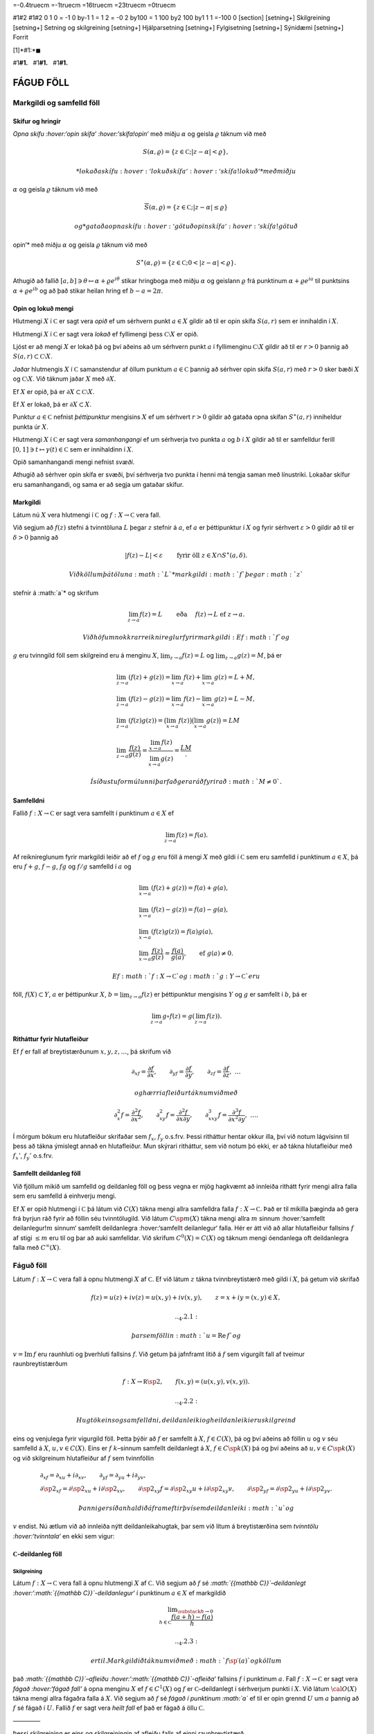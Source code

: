=-0.4truecm =-1truecm =16truecm =23truecm =0truecm

#1#2 #1#2 0 1 0 = -1 0 by-1 1 = 1 2 = -0 2 by100 = 1 100 by2 100 by1 1 1
=-100 0 [section] [setning+] Skilgreining [setning+] Setning og
skilgreining [setning+] Hjálparsetning [setning+] Fylgisetning
[setning+] Sýnidæmi [setning+] Forrit

[1]*#1:*\ :math:`\blacksquare`

#1\ **#1.**   #1\ **#1.**   #1\ **#1.**

FÁGUÐ FÖLL
==========

Markgildi og samfelld föll
--------------------------

Skífur og hringir
~~~~~~~~~~~~~~~~~

*Opna skífu :hover:‘opin skífa‘ :hover:‘skífa!opin‘* með miðju
:math:`\alpha` og geisla :math:`\varrho` táknum við með

.. math:: S(\alpha,\varrho)=\{z\in {{\mathbb  C}}; |z-\alpha|<\varrho\},

 *lokaða skífu :hover:‘lokuð skífa‘ :hover:‘skífa!lokuð‘* með miðju
:math:`\alpha` og geisla :math:`\varrho` táknum við með

.. math:: \overline S(\alpha,\varrho)=\{z\in {{\mathbb  C}}; |z-\alpha|\leq\varrho\}

 og *gataða opna skífu :hover:‘götuð opin skífa‘ :hover:‘skífa!götuð
opin‘* með miðju :math:`\alpha` og geisla :math:`\varrho` táknum við með

.. math:: S^\ast(\alpha,\varrho)=\{z\in {{\mathbb  C}}; 0<|z-\alpha|<\varrho\}.

Athugið að fallið
:math:`[a,b]\ni \theta\mapsto \alpha+\varrho e^{i\theta}` stikar
hringboga með miðju :math:`\alpha` og geislann :math:`\varrho` frá
punktinum :math:`\alpha+\varrho e^{ia}` til punktsins
:math:`\alpha+\varrho e^{ib}` og að það stikar heilan hring ef
:math:`b-a=2\pi`.

Opin og lokuð mengi
~~~~~~~~~~~~~~~~~~~

Hlutmengi :math:`X` í :math:`{{\mathbb  C}}` er sagt vera *opið* ef um
sérhvern punkt :math:`a\in X` gildir að til er opin skífa :math:`S(a,r)`
sem er innihaldin í :math:`X`.

Hlutmengi :math:`X` í :math:`{{\mathbb  C}}` er sagt vera *lokað* ef
fyllimengi þess :math:`{{\mathbb  C}}\setminus X` er opið.

Ljóst er að mengi :math:`X` er lokað þá og því aðeins að um sérhvern
punkt :math:`a` í fyllimenginu :math:`{{\mathbb  C}}\setminus X` gildir
að til er :math:`r>0` þannig að
:math:`S(a,r)\subset {{\mathbb  C}}\setminus X`.

*Jaðar* hlutmengis :math:`X` í :math:`{{\mathbb  C}}` samanstendur af
öllum punktum :math:`a\in {{\mathbb  C}}` þannig að sérhver opin skífa
:math:`S(a,r)` með :math:`r>0` sker bæði :math:`X` og
:math:`{{\mathbb  C}}\setminus X`. Við táknum jaðar :math:`X` með
:math:`\partial X`.

Ef :math:`X` er opið, þá er
:math:`\partial X\subset {{\mathbb  C}}\setminus X`.

Ef :math:`X` er lokað, þá er :math:`\partial X\subset X`.

Punktur :math:`a\in {{\mathbb  C}}` nefnist *þéttipunktur* mengisins
:math:`X` ef um sérhvert :math:`r>0` gildir að gataða opna skífan
:math:`S^\ast(a,r)` inniheldur punkta úr :math:`X`.

Hlutmengi :math:`X` í :math:`{{\mathbb  C}}` er sagt vera
*samanhangangi* ef um sérhverja tvo punkta :math:`a` og :math:`b` í
:math:`X` gildir að til er samfelldur ferill
:math:`[0,1]\ni t\mapsto \gamma(t)\in {{\mathbb  C}}` sem er innihaldinn
í :math:`X`.

Opið samanhangandi mengi nefnist *svæði*.

Athugið að sérhver opin skífa er svæði, því sérhverja tvo punkta í henni
má tengja saman með línustriki. Lokaðar skífur eru samanhangandi, og
sama er að segja um gataðar skífur.

Markgildi
~~~~~~~~~

Látum nú :math:`X` vera hlutmengi í :math:`{{\mathbb  C}}` og
:math:`f:X\to {{\mathbb  C}}` vera fall.

Við segjum að :math:`f(z)` stefni á tvinntöluna :math:`L` þegar
:math:`z` stefnir á :math:`a`, ef :math:`a` er þéttipunktur í :math:`X`
og fyrir sérhvert :math:`\varepsilon>0` gildir að til er
:math:`\delta>0` þannig að

.. math:: |f(z)-L|<\varepsilon \qquad \text{ fyrir öll } z\in X\cap S^\ast(a,\delta).

 Við köllum þá töluna :math:`L` *markgildi :math:`f` þegar :math:`z`
stefnir á :math:`a`* og skrifum

.. math::

   \lim_{z\to a}f(z)=L  \qquad \text{ eða } \quad f(z)\to L \text{ ef }
   z\to a.

 Við höfum nokkrar reiknireglur fyrir markgildi: Ef :math:`f` og
:math:`g` eru tvinngild föll sem skilgreind eru á menginu :math:`X`,
:math:`\lim_{z\to a}f(z)=L` og :math:`\lim_{z\to a}g(z)=M`, þá er

.. math::

   \begin{gathered}
   \lim_{z\to a}(f(z)+g(z))=\lim_{x\to a}f(z)+\lim_{x\to a}g(z)=L+M,\\
   \lim_{z\to a}(f(z)-g(z))=\lim_{x\to a}f(z)-\lim_{x\to a}g(z)=L-M,\\
   \lim_{z\to a}(f(z)g(z))=\big(\lim_{x\to a}f(z)\big)\big(\lim_{x\to
   a}g(z)\big)=LM\\
   \lim_{z\to a}\dfrac{f(z)}{g(z)}=\dfrac{\lim_{x\to a}f(z)}{\lim_{x\to
   a}g(z)}=\dfrac LM.\end{gathered}

 Í síðustu formúlunni þarf að gera ráð fyrir að :math:`M\neq 0`.

Samfelldni
~~~~~~~~~~

Fallið :math:`f:X\to {{\mathbb  C}}` er sagt vera samfellt í punktinum
:math:`a\in X` ef

.. math:: \lim_{z\to a}f(z)=f(a).

Af reiknireglunum fyrir markgildi leiðir að ef :math:`f` og :math:`g`
eru föll á mengi :math:`X` með gildi í :math:`{{\mathbb  C}}` sem eru
samfelld í punktinum :math:`a\in X`, þá eru :math:`f+g`, :math:`f-g`,
:math:`fg` og :math:`f/g` samfelld í :math:`a` og

.. math::

   \begin{gathered}
   \lim_{x\to a}(f(z)+g(z))=f(a)+g(a),\\
   \lim_{x\to a}(f(z)-g(z))=f(a)-g(a),\\
   \lim_{x\to a}(f(z)g(z))=f(a)g(a),\\
   \lim_{x\to a}\dfrac{f(z)}{g(z)}=\dfrac{f(a)}{g(a)}, 
   \qquad \text{ef } \ g(a)\neq 0.\end{gathered}

 Ef :math:`f:X\to {{\mathbb  C}}` og :math:`g:Y\to {{\mathbb  C}}` eru
föll, :math:`f(X)\subset Y`, :math:`a` er þéttipunkur :math:`X`,
:math:`b=\lim_{z\to a}f(z)` er þéttipunktur mengisins :math:`Y` og
:math:`g` er samfellt í :math:`b`, þá er

.. math:: \lim_{z\to a} g\circ f(z)=g(\lim_{z\to a}f(z)).

Ritháttur fyrir hlutafleiður
~~~~~~~~~~~~~~~~~~~~~~~~~~~~

Ef :math:`f` er fall af breytistærðunum :math:`x,y,z,\dots`, þá skrifum
við

.. math::

   {\partial}_xf=\dfrac{\partial f}{\partial x}, \qquad
   {\partial}_yf=\dfrac{\partial f}{\partial y}, \qquad
   {\partial}_zf=\dfrac{\partial f}{\partial z}, \ \dots

 og hærri afleiður táknum við með

.. math::

   {\partial}_x^2f=\dfrac{\partial^2f}{\partial x^2}, \qquad
   {\partial}_{xy}^2f=\dfrac{\partial^2f}{\partial x\partial y}, \qquad
   {\partial}_{xxy}^3f=\dfrac{\partial^3f}{\partial x^2\partial y}, \ \dots.

Í mörgum bókum eru hlutafleiður skrifaðar sem :math:`f_{x}`, :math:`f_y`
o.s.frv. Þessi ritháttur hentar okkur illa, því við notum lágvísinn til
þess að tákna ýmislegt annað en hlutafleiður. Mun skýrari ritháttur, sem
við notum þó ekki, er að tákna hlutafleiður með :math:`f_x'`,
:math:`f_y'` o.s.frv.

Samfellt deildanleg föll
~~~~~~~~~~~~~~~~~~~~~~~~

Við fjöllum mikið um samfelld og deildanleg föll og þess vegna er mjög
hagkvæmt að innleiða rithátt fyrir mengi allra falla sem eru samfelld á
einhverju mengi.

Ef :math:`X` er opið hlutmengi í :math:`{{\mathbb  C}}` þá látum við
:math:`C(X)` tákna mengi allra samfelldra falla
:math:`f:X\to {{\mathbb  C}}`. Það er til mikilla þæginda að gera frá
byrjun ráð fyrir að föllin séu tvinntölugild. Við látum
:math:`C\sp m(X)` tákna mengi allra :math:`m` sinnum :hover:‘samfellt
deilanlegur!\ :math:`m` sinnum‘ samfellt deildanlegra :hover:‘samfellt
deilanlegur‘ falla. Hér er átt við að allar hlutafleiður fallsins
:math:`f` af stigi :math:`\leq m` eru til og þar að auki samfelldar. Við
skrifum :math:`C^0(X)=C(X)` og táknum mengi óendanlega oft deildanlegra
falla með :math:`C^{\infty}(X)`.

Fáguð föll
----------

Látum :math:`f:X\to {{\mathbb  C}}` vera fall á opnu hlutmengi :math:`X`
af :math:`{{\mathbb  C}}`. Ef við látum :math:`z` tákna tvinnbreytistærð
með gildi í :math:`X`, þá getum við skrifað

.. math::

   f(z)=u(z)+iv(z)=u(x,y)+iv(x,y), \qquad z=x+iy=(x,y) \in X,


   .. _4.2.1:

 þar sem föllin :math:`u={{\operatorname{Re\, }}}f` og
:math:`v={{\operatorname{Im\, }}}f` eru raunhluti og þverhluti fallsins
:math:`f`. Við getum þá jafnframt litið á :math:`f` sem vigurgilt fall
af tveimur raunbreytistærðum

.. math::

   f:X\to {{\mathbb  R}}\sp 2, \qquad f(x,y)=(u(x,y), v(x,y)).


   .. _4.2.2:

 Hugtök eins og samfelldni, deildanleiki og heildanleiki eru skilgreind
eins og venjulega fyrir vigurgild föll. Þetta þýðir að :math:`f` er
samfellt á :math:`X`, :math:`f\in C(X)`, þá og því aðeins að föllin
:math:`u` og :math:`v` séu samfelld á :math:`X`, :math:`u,v\in C(X)`.
Eins er :math:`f` :math:`k`–sinnum samfellt deildanlegt á :math:`X`,
:math:`f\in C\sp k(X)` þá og því aðeins að :math:`u,v\in C\sp k(X)` og
við skilgreinum hlutafleiður af :math:`f` sem tvinnföllin

.. math::

   \begin{gathered}
   \partial_xf=\partial_xu+i\partial_xv, \qquad
   \partial_yf=\partial_yu+i\partial_yv,\\
   \partial\sp 2_xf=\partial\sp 2_xu+i\partial\sp 2_xv, \qquad
   \partial\sp 2_{xy}f=\partial\sp 2_{xy}u+i\partial\sp 2_{xy}v,\qquad
   \partial\sp 2_yf=\partial\sp 2_yu+i\partial\sp 2_yv.\end{gathered}

 Þannig er síðan haldið áfram eftir því sem deildanleiki :math:`u` og
:math:`v` endist. Nú ætlum við að innleiða nýtt deildanleikahugtak, þar
sem við lítum á breytistærðina sem *tvinntölu :hover:‘tvinntala‘* en
ekki sem vigur:

:math:`{{\mathbb  C}}`-deildanleg föll
~~~~~~~~~~~~~~~~~~~~~~~~~~~~~~~~~~~~~~

Skilgreining
^^^^^^^^^^^^

Látum :math:`f:X\to {{\mathbb  C}}` vera fall á opnu hlutmengi :math:`X`
af :math:`{{\mathbb  C}}`. Við segjum að :math:`f` sé
*:math:`{{\mathbb  C}}`–deildanlegt
:hover:‘:math:`{{\mathbb  C}}`-deildanlegur‘* í punktinum :math:`a\in X`
ef markgildið

.. math::

   \lim _{\substack{ h\to 0\\ h\in{{\mathbb  C}}}}
    \dfrac{f(a+h)-f(a)}h  

   .. _4.2.3:

 er til. Markgildið táknum við með :math:`f{{\sp{\prime}}}(a)` og köllum
það *:math:`{{\mathbb  C}}`–afleiðu
:hover:‘:math:`{{\mathbb  C}}`-afleiða‘* fallsins :math:`f` í punktinum
:math:`a`. Fall :math:`f:X\to {{\mathbb  C}}` er sagt vera *fágað
:hover:‘fágað fall‘* á opna menginu :math:`X` ef :math:`f\in
C^1(X)` og :math:`f` er :math:`{{\mathbb  C}}`–deildanlegt í sérhverjum
punkti í :math:`X`. Við látum :math:`{{\cal O}}(X)` tákna mengi allra
fágaðra falla á :math:`X`. Við segjum að :math:`f` sé *fágað í punktinum
:math:`a`* ef til er opin grennd :math:`U` um :math:`a` þannig að
:math:`f` sé fágað í :math:`U`. Fallið :math:`f` er sagt vera *heilt
fall* ef það er fágað á öllu :math:`{{\mathbb  C}}`.

————–

Þessi skilgreining er eins og skilgreiningin af afleiðu falls af einni
raunbreytistærð.

.. \_se:sammfelldni:

Setning
^^^^^^^

Ef :math:`f` er :math:`{{\mathbb  C}}`–deildanlegt í :math:`a`, þá er
:math:`f` samfellt í :math:`a`.

————–

Reiknireglur fyrir :math:`{{\mathbb  C}}`-afleiður
~~~~~~~~~~~~~~~~~~~~~~~~~~~~~~~~~~~~~~~~~~~~~~~~~~

Reiknireglurnar fyrir :math:`{{\mathbb  C}}`-afleiður eru nánast þær
sömu og reiknireglurnar fyrir afleiður falla af einni raunbreytistærð.
Við tökum sannanirnar á þeim fyrir aftast í kaflanum:

.. \_set4.2.3:

Setning
^^^^^^^

Látum :math:`f,g:X\to {{\mathbb  C}}` vera föll, :math:`a\in X`,
:math:`\alpha,\beta\in {{\mathbb  C}}` og gerum ráð fyrir að :math:`f`
og :math:`g` séu :math:`{{\mathbb  C}}`–deildanleg í :math:`a`. Þá
gildir

(i) :math:`\alpha f+\beta g` er :math:`{{\mathbb  C}}`–deildanlegt í
:math:`a` og

.. math:: (\alpha f+\beta g){{\sp{\prime}}}(a)=\alpha f{{\sp{\prime}}}(a)+\beta g{{\sp{\prime}}}(a).

(ii) (*Leibniz-regla :hover:‘regla Leibniz‘ :hover:‘regla Leibniz!fyrir
tvinnföll‘ :hover:‘Leibniz‘*). :math:`fg` er
:math:`{{\mathbb  C}}`–deildanlegt í :math:`a` og

.. math:: (fg){{\sp{\prime}}}(a)=f{{\sp{\prime}}}(a)g(a)+f(a)g{{\sp{\prime}}}(a).

(iii) Ef :math:`g(a)\neq 0`, þá er :math:`f/g`
:math:`{{\mathbb  C}}`–deildanlegt í :math:`a` og

.. math:: (f/g){{\sp{\prime}}}(a)=\dfrac{f{{\sp{\prime}}}(a)g(a)-f(a)g{{\sp{\prime}}}(a)}{g(a)^2}.

————–

Fylgisetning
^^^^^^^^^^^^

:math:`{{\cal O}}(X)` er línulegt rúm yfir :math:`{{\mathbb  C}}`.

————–

Ef :math:`f_1,f_2,\dots, f_n` eru :math:`{{\mathbb  C}}`–deildanleg í
:math:`a` og :math:`\alpha_1,\dots,\alpha_n\in {{\mathbb  C}}`, þá fáum
við með þrepun að :math:`f=\alpha_1f_1+\cdots+\alpha_nf_n` er
:math:`{{\mathbb  C}}`–deildanlegt í :math:`a` og

.. math:: f{{\sp{\prime}}}(a)=\alpha_1 f_1{{\sp{\prime}}}(a)+\cdots+\alpha_nf_n{{\sp{\prime}}}(a).

 Eins fáum við með þrepun að margfeldið :math:`f=f_1f_2\cdots f_n` er
:math:`{{\mathbb  C}}`–deildanlegt í :math:`a` og

.. math::

   f{{\sp{\prime}}}(a)= \sum_{j=1}^n f_j{{\sp{\prime}}}(a)\bigg(\prod_{\substack{ k=1\\ k\neq
    j}}^n f_k(a)\bigg).

 Athugið að af þessu leiðir formúlan

.. math::

   \dfrac{f{{\sp{\prime}}}(a)}{f(a)} =  \dfrac{f_1{{\sp{\prime}}}(a)}{f_1(a)}+\cdots+
   \dfrac{f_n{{\sp{\prime}}}(a)}{f_n(a)}.

Sýnidæmi
^^^^^^^^

(i) Allar margliður

.. math:: P(z)= a_0+a_1z+\cdots+a_mz^m, \qquad z\in {{\mathbb  C}},

 eru fáguð föll á öllu :math:`{{\mathbb  C}}` og afleiðan er

.. math:: P{{\sp{\prime}}}(z)= a_1+2a_2z+\cdots+ma_mz^{m-1}, \qquad z\in {{\mathbb  C}}.

(ii) Sérhvert rætt fall :math:`R=P/Q`, þar sem :math:`P` og :math:`Q`
eru margliður, er fágað fall á menginu
:math:`\{z\in {{\mathbb  C}}; Q(z)\neq 0\}` og

.. math:: R{{\sp{\prime}}}(z)= \dfrac{P{{\sp{\prime}}}(z)Q(z)-P(z)Q{{\sp{\prime}}}(z)}{Q(z)^2}.

————–

Keðjureglan :hover:‘keðjuregla fyrir fáguð föll‘ fyrir
:math:`{{\mathbb  C}}`–deildanleg föll er eins og keðjureglan fyrir
raunföll:

.. \_se:2.2.6:

Setning
^^^^^^^

Látum :math:`X` og :math:`Y` vera opin hlutmengi af
:math:`{{\mathbb  C}}`, :math:`f:X\to {{\mathbb  C}}` og
:math:`g:Y\to {{\mathbb  C}}` vera föll, þannig að
:math:`f(X)\subset Y`, :math:`a\in X`, :math:`b\in Y`, :math:`b=f(a)` og
setjum

.. math:: h=g\circ f.

 (i) Ef :math:`f` er :math:`{{\mathbb  C}}`–deildanlegt í :math:`a` og
:math:`g` er :math:`{{\mathbb  C}}`–deildanlegt í :math:`b`, þá er
:math:`h` :math:`{{\mathbb  C}}`–deildanlegt í :math:`a` og

.. math:: h{{\sp{\prime}}}(a)=g{{\sp{\prime}}}(b)f{{\sp{\prime}}}(a).

 (ii) Ef :math:`g` er :math:`{{\mathbb  C}}`–deildanlegt í :math:`b`,
:math:`g{{\sp{\prime}}}(b)\neq 0`, :math:`h` er
:math:`{{\mathbb  C}}`–deildanlegt í :math:`a` og :math:`f` er samfellt
í :math:`a`, þá er :math:`f` :math:`{{\mathbb  C}}`–deildanlegt í
:math:`a` og

.. math:: f{{\sp{\prime}}}(a)=h{{\sp{\prime}}}(a)/g{{\sp{\prime}}}(b)

.

————–

Mikilvæg afleiðing af þessari setningu er:

.. \_fs:2.2.7:

Fylgisetning
^^^^^^^^^^^^

Látum :math:`X` og :math:`Y` vera opin hlutmengi af
:math:`{{\mathbb  C}}`, :math:`f:X\to Y` vera gagntækt fall. Ef
:math:`f` er :math:`{{\mathbb  C}}`–deildanlegt í :math:`a` og
:math:`f{{\sp{\prime}}}(a)\neq 0`, þá er andhverfa fallið
:math:`f^{[-1]}` :math:`{{\mathbb  C}}`–deildanlegt í :math:`b=f(a)` og

.. math::

   \left(f^{[-1]}\right){{\sp{\prime}}}(b)= \dfrac 1{f{{\sp{\prime}}}(a)}.

   .. _4.2.4:

————–

Cauchy-Riemann-jöfnur
~~~~~~~~~~~~~~~~~~~~~

Nú skulum við gera ráð fyrir því að :math:`f` sé
:math:`{{\mathbb  C}}`–deildanlegt í punktinum :math:`a` og huga að
sambandinu milli :math:`f{{\sp{\prime}}}(a)`, :math:`{\partial}_xf(a)`
og :math:`{\partial}_yf(a)`. Ef við skrifum
:math:`a=\alpha+i\beta=(\alpha, \beta)` og látum :math:`h\to
0` eftir rauntölunum, þá fáum við

.. math::

   \begin{aligned}
   f{{\sp{\prime}}}(a)=&\lim_{\substack{h\to 0\\ h\in {{\mathbb  R}}}}
   \dfrac{u(\alpha+h,\beta)-u(\alpha,\beta)}h+i
   \dfrac{v(\alpha+h,\beta)-v(\alpha,\beta)}h\\
   =&\partial_xu(a)+i\partial_xv(a)=\partial_xf(a).\nonumber\end{aligned}

 Ef við látum hins vegar :math:`h\to 0` eftir þvertölum, :math:`h=ik`,
:math:`k\in {{\mathbb  R}}`, þá fáum við

.. math::

   \begin{aligned}
   f{{\sp{\prime}}}(a)&=\lim_{\substack{k\to 0\\ k\in {{\mathbb  R}}}}
   \dfrac{u(\alpha,\beta+k)-u(\alpha,\beta)}{ik}+i
   \dfrac{v(\alpha,\beta+k)-v(\alpha,\beta)}{ik}\\
   &=-i(\partial_yu(a)+i\partial_yv(a))=-i\partial_yf(a).\nonumber\end{aligned}

 Við höfum því:

.. \_set4.2.8:

Setning
^^^^^^^

Látum :math:`f=u+iv:X\to {{\mathbb  C}}` vera fall af :math:`z=x+iy` á
opnu hlutmengi :math:`X` í :math:`{{\mathbb  C}}`. Ef :math:`f` er
:math:`{{\mathbb  C}}`–deildanlegt í :math:`a\in X`, þá eru báðar
hlutafleiðurnar :math:`\partial_xf(a)` og :math:`\partial_yf(a)` til og

.. math::

   f{{\sp{\prime}}}(a)=\partial_xf(a)=-i\partial_yf(a).


   .. _4.2.7:

 Þar með gildir *Cauchy–Riemann–jafnan :hover:‘Cauchy–Riemann!jafna‘
:hover:‘Cauchy–Riemann!jöfnur‘ :hover:‘jafna!Cauchy–Riemann‘*

.. math::

   \tfrac 12\big(\partial_xf(a)+i\partial_yf(a)\big)=0,


   .. _4.2.8:

 og hún jafngildir hneppinu

.. math::

   \partial_xu(a)=\partial_yv(a), \qquad \partial_yu(a)=-\partial_xv(a),


   .. _4.2.9:

 sem venja er að kalla Cauchy–Riemann–jöfnur, í fleirtölu.

————–

Wirtinger-afleiður
~~~~~~~~~~~~~~~~~~

Til þess að glöggva okkur betur á Cauchy–Riemann–jöfnunni, þá skulum við
rifja það upp að fall :math:`f:X\to {{\mathbb  R}}^2` er sagt vera
deildanlegt í punktinum :math:`a`, ef til er línuleg vörpun
:math:`L:{{\mathbb  R}}^2\to {{\mathbb  R}}^2` þannig að

.. \_4.2.10:

.. math::

   \lim_{\substack{h\to 0\\ h\in {{\mathbb  R}}^2}}
   \dfrac{\| f(a+h)-f(a)-L(h)\|}{\|h\|}= 0,

þar sem :math:`\|z\|` táknar lengd vigursins :math:`z`. Vörpunin
:math:`L` er ótvírætt ákvörðuð. Hún nefnist afleiða :math:`f` í
punktinum :math:`a` og er oftast táknuð með :math:`d_af`, :math:`df_a`
eða :math:`Df(a)`. Með því að velja vigurinn :math:`h` af gerðinni
:math:`t(1,0)` og :math:`t(0,1)` og láta síðan :math:`t\to 0`, þá sjáum
við að hlutafleiðurnar :math:`{\partial}_xu(a)`,
:math:`{\partial}_yu(a)`, :math:`{\partial}_xv(a)` og
:math:`{\partial}_yv(a)` eru allar til og að fylki vörpunarinnar
:math:`d_af` miðað við grunninn :math:`\{(1,0), (0,1)\}` er

.. math::

   \left[\begin{matrix} 
   {\partial}_xu(a) & {\partial}_yu(a)\\
   {\partial}_xv(a) & {\partial}_yv(a)
   \end{matrix}\right].


   .. _4.2.11:

 Þetta fylki nefnist *Jacobi–fylki :hover:‘Jacobi-fylki‘* :math:`f` í
punktinum :math:`a`. Nú skrifum við :math:`z=(x,y)`,
:math:`a=({\alpha},{\beta})` og sjáum að (:ref:‘4.2.10‘) jafngildir því
að hægt sé að rita

.. math::

   f(z)=\left[\begin{matrix}
   u(a) \\ v(a)
   \end{matrix}\right]+
   \left[\begin{matrix}
   {\partial}_xu(a) \\ {\partial}_xv(a)
   \end{matrix}\right](x-{\alpha})+
   \left[\begin{matrix}
   {\partial}_yu(a) \\ {\partial}_yv(a)

   .. _4.2.12:

   \end{matrix}\right](y-{\beta})+
   \|z-a\|F_a(z),

 þar sem :math:`F_a:X\to {{\mathbb  R}}^2` er samfellt í :math:`a` og
:math:`F_a(a)=0`. Nú skulum við líta á :math:`f` sem tvinngilt fall
:math:`f=u+iv`. Þá er þessi jafna jafngild

.. math::

   f(z)=f(a)+ {\partial}_xf(a)(x-{\alpha})+{\partial}_yf(a)(y-{\beta})
   +(z-a)\varphi_a(z),


   .. _4.2.13:

 þar sem :math:`\varphi_a:X\to {{\mathbb  C}}` er samfellt í :math:`a`
og :math:`\varphi_a(a)=0`. Nú skrifum við

.. math::

   x-{\alpha}=\big((z-a)+\overline{(z-a)}\big)/2, \qquad
   y-{\beta}=\big((z-a)-\overline{(z-a)}\big)/2i

 og fáum því

.. math::

   \begin{gathered}
   {\partial}_xf(a)(x-{\alpha})+{\partial}_yf(a)(y-{\beta})  \\
   =\tfrac 12\big({\partial}_xf(a)-i{\partial}_yf(a)\big)(z-a)
   +\tfrac 12\big({\partial}_xf(a)+i{\partial}_yf(a)\big)\overline{(z-a)}.\end{gathered}

Skilgreining
^^^^^^^^^^^^

Við skilgreinum fyrsta stigs hlutafleiðuvirkjana
:math:`{\partial}_z={\partial}/{\partial}z` og
:math:`{\partial}_{\bar z}={\partial}/{\partial}\bar z` með

.. math::

   {\partial}_zf=\dfrac{{\partial}f}{{\partial} z}
   =\tfrac 12\big({\partial}_xf-i{\partial}_yf\big) \quad \text{ og } \quad
   {\partial}_{\bar z}f=\dfrac{{\partial}f}{{\partial}\bar z}
   =\tfrac 12\big({\partial}_xf+i{\partial}_yf\big)


   .. _4.2.14:

 Tölurnar :math:`{\partial}_zf(a)` og :math:`{\partial}_{\bar z}f(a)`
nefnast *Wirtinger–afleiður :hover:‘Wirtinger-afleiður‘* fallsins
:math:`f` í punktinum :math:`a` og virkinn :math:`{\partial}_{\bar z}`
nefnist *Cauchy–Riemann–virki :hover:‘virki!Cauchy–Riemann‘
:hover:‘Cauchy–Riemann!virki‘*

————–

Hugsum okkur nú að :math:`f:X\to {{\mathbb  C}}` sé eitthvert fall og að
til séu tvinntölur :math:`A`, :math:`B` og fall
:math:`\varphi_a:X\to {{\mathbb  C}}`, samfellt í :math:`a` með
:math:`\varphi_a(a)=0`, þannig að

.. math::

   f(z)=f(a)+A(z-a)+B\overline{(z-a)}+(z-a)\varphi_a(z).


   .. _4.2.16:

 Þá er greinilegt að :math:`f` er deildanlegt í :math:`a` með afleiðuna
:math:`d_af(h)=Ah+B\bar h` og

.. math::

   \begin{aligned}
   {\partial}_xf(a) &=
   \lim_{\substack{ h\to 0\\ h\in {{\mathbb  R}}}} \dfrac{f(a+h)-f(a)}h
   =\lim_{\substack{ h\to 0\\ h\in {{\mathbb  R}}}} A+B+\varphi_a(a+h) = A+B,\\
   {\partial}_yf(a) &=
   \lim_{\substack{ h\to 0\\ h\in {{\mathbb  R}}}} \dfrac{f(a+ih)-f(a)}h
   =\lim_{\substack{ h\to 0\\ h\in {{\mathbb  R}}}} iA-iB+\varphi_a(a+ih) = i(A-B).\end{aligned}

 Ef við leysum :math:`A` og :math:`B` út úr þessum jöfnum, þá fáum við

.. math::

   \begin{aligned}
   A&= \tfrac 12\big({\partial}_xf(a)-i{\partial}_yf(a)\big)
   ={\partial}_zf(a),\\
   B&= \tfrac 12\big({\partial}_xf(a)+i{\partial}_yf(a)\big)
   ={\partial}_{\bar z}f(a).\end{aligned}

 Við höfum nú sannað:

Setning
^^^^^^^

Látum :math:`X\subset {{\mathbb  C}}` vera opið, :math:`a\in X` og
:math:`f:X\to {{\mathbb  C}}` vera fall. Þá gildir:

(i) :math:`f` er deildanlegt í :math:`a` þá og því aðeins að til séu
tvinntölur :math:`A`, :math:`B` og fall
:math:`\varphi_a:X\to {{\mathbb  C}}`, samfellt í :math:`a` og með
:math:`\varphi(a)=0`, þannig að

.. math:: f(z)=f(a)+A(z-a)+B\overline{(z-a)}+(z-a)\varphi_a(z).

(ii) :math:`f` er :math:`{{\mathbb  C}}`–deildanlegt í :math:`a` þá og
því aðeins að :math:`f` sé deildanlegt í :math:`a` og
:math:`{\partial}_{\bar z}f(a)=0`. Þá er
:math:`f{{\sp{\prime}}}(a)={\partial}_zf(a)`.

(iii) :math:`f` er fágað í :math:`X` þá og því aðeins að :math:`f` sé
samfellt deildanlegt í :math:`X` og uppfylli Cauchy–Riemann–jöfnuna
:math:`{\partial}_{\bar z}f=0` í :math:`X`. Við höfum þá

.. math::

   f{{\sp{\prime}}}=\dfrac{df}{dz}=\dfrac{\partial f}{\partial z}=\dfrac 12\bigg(
   \dfrac{\partial f}{\partial x}-i\dfrac{\partial f}{\partial y}\bigg).


   .. _4.2.17:

————–

Reikningur með hlutafleiðunum með tilliti til :math:`z` og
:math:`\bar z` er alveg eins of reikningur með óháðu breytunum :math:`x`
og :math:`y`.

Ef fallið :math:`f(z)=f(x+iy)` er gefið með formúlu í :math:`x` og
:math:`y`, þá notum við formúlurnar :math:`x=(z+\bar z)/2` og
:math:`y=(z-\bar z)/(2i)` til þess að skipta á óháðu breytunum :math:`x`
og :math:`y` yfir í breyturnar :math:`z` og :math:`\bar z`. Til þess að
kanna hvort fall er fágað þá deildum við eins og þetta séu óháðar
breytur og könnum hvort

.. math:: \dfrac{\partial f}{\partial\bar z}=0.

 Ef :math:`\bar z` kemur alls ekki fyrir í formúlunni, þá er :math:`f`
fágað.

Samleitnar veldaraðir
---------------------

Samleitnar veldaraðir
~~~~~~~~~~~~~~~~~~~~~

Einu dæmin um fáguð föll sem við höfum nefnt til þessa eru margliður
:math:`P`, en þær eru fágaðar á öllu :math:`{{\mathbb  C}}`, og ræð föll
:math:`R=P/Q`, en þau eru fáguð á
:math:`{{\mathbb  C}}\setminus\{z\in {{\mathbb  C}}; Q(z)=0\}`. Nú ætlum
við að bæta verulega við dæmaforðann með því að sanna að öll föll, sem
unnt er að setja fram með samleitnum veldaröðum, séu fáguð á
samleitniskífu raðarinnar.

Ef fallið :math:`f` er skilgreint á einhverju opnu mengi :math:`Y` á
:math:`{{\mathbb  R}}` og er gefið með samleitinni veldaröð á
:math:`]a-{\varrho},a+{\varrho}[\subset Y`,

.. math::

   f(x)=\sum\limits_{n=0}^{\infty} a_n(x-a)^n, \qquad 
   x\in  ]a-{\varrho},a+{\varrho}[,

 þá er röðin samleitin á opnu skífunni
:math:`S(a,{\varrho})\subseteq {{\mathbb  C}}` og við getum framlengt
skilgreiningarsvæði :math:`f` yfir á :math:`S(a,{\varrho})` með því að
setja

.. math::

   f(z)=\sum\limits_{n=0}^{\infty} a_n(z-a)^n, \qquad 
   z\in  S(a,{\varrho}).

Skilgreining
^^^^^^^^^^^^

Fall sem skilgreint er á opnu mengi :math:`U` á rauntalnaásnum er sagt
vera *raunfágað* ef það hefur þann eiginleika að í grennd um sérhvern
punkt í :math:`U` er hægt að setja :math:`f` fram með samleitinni
veldaröð.

————–

Fallið :math:`z\mapsto 1/(1-z)` er fágað á
:math:`{{\mathbb  C}}\setminus\{1\}` og það gefið með geómetrísku
röðinni

.. math:: \dfrac 1{1-z}=\sum_{n=0}^\infty z^n, \qquad z\in S(0,1).

 Veldisvísisfallið, hornaföllin og breiðbogaföllin eru öll gefin með
samleitnum veldaröðum á :math:`{{\mathbb  R}}` og fáguðu framlengingar
þeirra eru því gefnar með sömu röðum á öllu :math:`{{\mathbb  C}}`

.. math::

   \begin{gathered}
   \exp z =e\sp z = \sum_{n=0}^\infty \dfrac 1{n!}z^n, \\
   \cos z = \sum_{k=0}\sp \infty \dfrac {(-1)\sp k}{(2k)!}z\sp{2k}, \quad
   \sin z = \sum_{k=0}\sp \infty \dfrac {(-1)\sp k}{(2k+1)!}z\sp{2k+1},
   \quad\\
   \cosh z = \sum_{k=0}\sp \infty \dfrac {1}{(2k)!}z\sp{2k}, \quad
   \sinh z = \sum_{k=0}\sp \infty \dfrac {1}{(2k+1)!}z\sp{2k+1}.\end{gathered}

.. \_set4.3.1:

Setning
^^^^^^^

Gerum ráð fyrir að :math:`X` sé opið hlutmengi af
:math:`{{\mathbb  C}}`, :math:`S(\alpha,\varrho)\subset X`, að
:math:`f:X\to {{\mathbb  C}}` sé fall, sem gefið er á
:math:`S(\alpha,\varrho)` með samleitinni veldaröð,

.. math:: f(z)=\sum_{n=0}^\infty a_n(z-\alpha)^n, \qquad z\in S(\alpha,\varrho).

 Þá er :math:`f` fágað á :math:`S(\alpha,\varrho)` og

.. math::

   f{{\sp{\prime}}}(z)=\sum_{n=1}^\infty na_n(z-\alpha)^{n-1}, \qquad z\in
   S(\alpha,\varrho).

————–

Ef :math:`\sum_{n=0}^\infty a_nz^n` og :math:`\sum_{n=0}^\infty b_nz^n`
eru tvær samleitnar veldaraðir með samleitnigeisla :math:`\varrho_a` og
:math:`\varrho_b`, þá höfum við fáguð föll :math:`f` og :math:`g` í
:math:`S(\alpha,\varrho_a)` og :math:`S(\alpha,\varrho_b)` sem gefin eru
með

.. math::

   f(z)=\sum_{n=0}^\infty a_n(z-\alpha)^n, \qquad \text{ og } \qquad
   g(z)=\sum_{n=0}^\infty b_n(z-\alpha)^n.

 Ef við setjum :math:`\varrho=\min\{\varrho_a,\varrho_b\}`, þá eru
fáguðu föllin :math:`f+g` og :math:`fg` einnig gefin veldaröðum á
skífunni :math:`S(\alpha,\varrho)` með

.. math::

   f(z)+g(z)=\sum_{n=0}^\infty (a_n+b_n)(z-\alpha)^n 
   \qquad \text{ og } \qquad f(z)g(z)=\sum_{n=0}^\infty c_n(z-\alpha)^n,

 þar sem stuðlarnir :math:`c_n` eru gefnir með

.. math:: c_n=\sum_{k=0}^n a_kb_{n-k}, \qquad n=0,1,2,\dots.

Eftirfarandi setning nefnist *samsemdarsetning :hover:‘samsemdarsetning‘
fyrir samleitnar veldaraðir :hover:‘samsemdarsetning!fyrir samleitnar
veldaraðir‘*:

Setning
^^^^^^^

Gerum ráð fyrir að :math:`f,g\in {{\cal O}}(S(\alpha,\varrho))` séu
gefin með samleitnum veldaröðum

.. math::

   f(z)=\sum\limits_{n=0}^\infty a_n(z-\alpha)^n, \qquad
   g(z)=\sum\limits_{n=0}^\infty b_n(z-\alpha)^n, \qquad
   z\in S(\alpha,\varrho),

 og gerum ráð fyrir að til sé runa :math:`\{\alpha_j\}` af ólíkum
punktum í :math:`S(\alpha,\varrho)` þannig að :math:`\alpha_j\to \alpha`
og :math:`f(\alpha_j)=g(\alpha_j)` fyrir öll :math:`j`. Þá er
:math:`a_n=b_n` fyrir öll :math:`n` og þar með :math:`f(z)=g(z)` fyrir
öll :math:`z\in S(\alpha,\varrho)`.

————–

Fylgisetning
^^^^^^^^^^^^

Ef  :math:`\sum_{n=0}^{\infty} a_nx^n` er samleitin veldaröð, :math:`I`
er opið bil sem inniheldur :math:`0` og :math:`\sum_{n=0}^{\infty}
a_nx^n=0` fyrir öll :math:`x\in I`, þá er :math:`a_n=0` fyrir öll
:math:`n=0,1,2,\dots`.

————–

Við sáum hér að framan að sérhvert fall sem gefið er með
veldaraðaframsetningu á einhverri skífu er fágað. Nú hugum við að
andhverfu þessarar staðhæfingar:

Setning
^^^^^^^

Látum :math:`X\subset {{\mathbb  C}}` vera opið og
:math:`f\in {{\cal O}}(X)`. Ef :math:`\alpha\in X`,
:math:`0<\varrho<d(\alpha,\partial X)`, þar sem
:math:`d(\alpha,\partial X)` táknar fjarlægð punktsins :math:`\alpha`
frá jaðrinum :math:`\partial X` á menginu :math:`X`, þá er hægt að setja
:math:`f` fram í :math:`S(\alpha,\varrho)` með samleitinni veldaröð

.. math::

   f(z) = \sum\limits_{n=0}^\infty a_n(z-\alpha)^n, \qquad z\in
   S(\alpha,\varrho).

————–

.. figure:: ./myndir/fig031.svg

:align: center

:alt: Skífa í skilgreiningarsvæði :math:`f`

2BeRemovedMynd: Skífa í skilgreiningarsvæði :math:`f`

Þessa setningu sönnum við ekki fyrr en í kafla 3, en við skulum skoða
nokkrar afleiðingar hennar.

Fylgisetning
^^^^^^^^^^^^

Ef :math:`f\in {{\cal O}}(X)`, þá er
:math:`f{{\sp{\prime}}}\in {{\cal O}}(X)`.

————–

Nú sjáum við að fallið :math:`f{{\sp{\prime}}}` er fágað og afleiða þess
:math:`f{{\sp{\prime\prime}}}` er einnig fáguð og þannig áfram út í hið
óendanlega. Fyrir sérhvert fágað fall :math:`f\in {{\cal O}}(X)`
skilgreinum við hærri afleiður :math:`f^{(k)}` með þrepun
:math:`f^{(0)}=f` og :math:`f^{(k)}=\big(f^{(k-1)}\big){{\sp{\prime}}}`,
fyrir :math:`k\geq 1`. Við fáum síðan:

.. \_se:2.3.7:

Setning
^^^^^^^

Látum :math:`X` vera opið hlutmengi af :math:`{{\mathbb  C}}`,
:math:`f\in {{\cal O}}(X)`, :math:`\alpha\in
X` og :math:`0<\varrho<d(\alpha,\partial X)`. Þá er

.. math::

   f(z)= \sum\limits_{n=0}^\infty \dfrac
   {f^{(n)}(\alpha)}{n!}(z-\alpha)^n, \qquad z\in S(\alpha,\varrho).

 Þessi veldaröð kallast *Taylor–röð :hover:‘Taylor-röð‘
:hover:‘Taylor-röð!falls í punkti‘ fallsins :math:`f` í punktinum
:math:`\alpha`*.

————–

Skilgreining
^^^^^^^^^^^^

Látum :math:`f:Y\to {{\mathbb  C}}` vera raunfágað fall á opnu mengi
:math:`Y` á :math:`{{\mathbb  R}}` og gerum ráð fyrir að
:math:`F:X\to {{\mathbb  C}}` sé fágað fall á opnu hlutmengi :math:`X`
af :math:`{{\mathbb  C}}`, þannig að :math:`Y\subset X` og
:math:`F(x)=f(x)` fyrir öll :math:`x\in Y`. Þá kallast :math:`F` *fáguð
framlenging :hover:‘fáguð framlenging‘* eða *fáguð útvíkkun
:hover:‘fáguð útvíkkun‘* á fallinu :math:`f`.

————–

Veldaröð veldisvísisfallsins
----------------------------

Við skilgreindum veldisvísisfallið með formúlunni

.. math:: \exp z=e^x(\cos y+i\sin y), \qquad z=x+iy \in {{\mathbb  C}}.

 Við hefðum eins getað notað veldaraðarframsetninguna á
:math:`x\mapsto e^x` til þess að skilgreina fágaða framlengingu
veldisvísisfallsins.

Við skulum nú kanna nokkra eiginleika veldisvísisfallsins út frá
veldaröðinni. Með því að deilda röðina lið fyrir lið fáum við

.. math:: \exp{{\sp{\prime}}}z=\exp z, \qquad \text{eða} \qquad \dfrac d{dz}e^z=e^z.

 Undirstöðueiginleiki veldisvísisfallsins er *samlagningarformúla
:hover:‘samlagningarformúla!veldisvísisfallsins‘
:hover:‘veldisvísisfallið!samlagningarformúla‘* þess

.. math:: e^{z+w}=e^ze^w, \qquad z,w\in {{\mathbb  C}}.

 Hún leiðir af tvíliðureglunni :hover:‘tvíliðuregla‘,

.. math::

   \begin{aligned}
   e^{z+w}&=\sum_{n=0}^\infty\dfrac 1{n!}(z+w)^n\\
   &=\sum_{n=0}^\infty\dfrac 1{n!}\sum_{k=0}^n \dfrac{n!}{k!(n-k)!}z^kw^{n-k}\\
   &=\sum_{n=0}^\infty\sum_{k=0}^n \dfrac {z^k}{k!}\dfrac {w^{n-k}}{(n-k)!}\\
   &=\bigg(\sum_{n=0}^\infty \dfrac {z^n}{n!}\bigg)\bigg(\sum_{n=0}^\infty\dfrac
   {w^{n}}{n!}\bigg)=e^ze^w. \end{aligned}

 Flestir eiginleikar veldisvísisfallsins er leiddir út frá
samlagningarformúlunni. Til dæmis sjáum við að

.. math::

   e^{-z}=\dfrac 1{e^z}, \qquad z\in {{\mathbb  C}}.

   .. _4.5.1:

 Á rauntalnaásnum er veldisvísisfallið :math:`x\mapsto e^x` stranglega
vaxandi því afleiða þess er :math:`e^x` og hún er jákvæð. Við höfum líka
:math:`e^x\to+\infty` ef :math:`x\to \infty`, því sérhver liður í
veldaröðinni með númer :math:`n\geq 1` er stranglega vaxandi og stefnir
á óendanlegt. Af þessu leiðir síðan að :math:`e^{x}=1/e^{-x}\to 0` ef
:math:`x\to -\infty`. Milligildissetningin segir okkur nú að
veldisvísisfallið tekur öll jákvæð gildi á rauntalnaásnum.

Snúum okkur þá að gildunum á þverásnum :math:`\{ix\in {{\mathbb  C}};
 x\in {{\mathbb  R}}\}`. Reglurnar um reikning með samoka tvinntölum
gefa okkur

.. math:: \overline{e^z}=e^{\overline z},\qquad z\in {{\mathbb  C}},

 og síðan

.. math:: |e^z|^2=e^z\overline{e^{z}}=e^ze^{\overline z}=e^{x+iy}e^{x-iy}=e^{2x}

 Þar með er

.. math:: |e^z|=e^{{{\operatorname{Re\, }}}z}, \qquad z\in {{\mathbb  C}},

 og sérstaklega gildir

.. math:: |e^{iy}|=1, \qquad y\in {{\mathbb  R}}.

 Af þessu leiðir að veldisvísisfallið hefur enga núllstöð
:hover:‘veldisvísisfallið!núllstöð‘ :math:`e^z=e^xe^{iy}` og hvorugur
þátturinn í hægri hliðinni getur verið núll.

Með því að stinga :math:`iz` inn í veldaröðina fyrir veldisvísisfallið
sjáum við að formúlan :math:`e^{ix}=\cos x+i\sin x` gildir áfram um
tvinntölur :math:`z\in{{\mathbb  C}}`,

.. math::

   e^{iz}=\sum\limits_{n=0}^\infty\dfrac{i^n}{n!}z^n
   =\sum\limits_{n=0}^\infty\dfrac{(-1)^n}{(2n)!}z^{2n}
   +i\sum\limits_{n=0}^\infty\dfrac{(-1)^n}{(2n+1)!}z^{2n+1}
   =\cos z +i \sin z.

 Allir liðirnir í kósínus–röðinni hafa jöfn veldi og allir liðirnir í
sínus–röðinni hafa oddatöluveldi, svo :math:`\cos` er jafnstætt, en
:math:`\sin` er oddstætt. Þar með er

.. math:: e^{-iz}=\cos z-i\sin z, \qquad z\in {{\mathbb  C}}.

 Við leysum nú :math:`\cos z` og :math:`\sin z` út úr síðustu tveimur
jöfnunum og fáum *jöfnur Eulers :hover:‘Euler‘ :hover:‘Euler!jöfnur‘
:hover:‘jöfnur Eulers‘*

.. math::

   \cos z =\frac 12(e^{iz}+e^{-iz}), \qquad
   \sin z =\frac 1{2i}(e^{iz}-e^{-iz}).

 Afleiðurnar af :math:`\cos` og :math:`\sin` getum við annað hvort
reiknað með því að deilda veldaraðirnar eða með því að deilda jöfnur
Eulers,

.. math:: \cos{{\sp{\prime}}}z=-\sin z, \qquad \sin{{\sp{\prime}}}z=\cos z, \qquad z\in {{\mathbb  C}}.

Lograr, rætur :hover:‘rót‘ og horn :hover:‘horn‘
------------------------------------------------

Lograr, rætur :hover:‘rót‘ og horn :hover:‘horn‘
~~~~~~~~~~~~~~~~~~~~~~~~~~~~~~~~~~~~~~~~~~~~~~~~

Veldisvísisfallið :math:`e^z` er lotubundið með lotuna :math:`2\pi i`,

.. math:: \exp(z+2{\pi}i) = \exp z, \qquad z\in {{\mathbb  C}}.

 Þetta leiðir beint af þeirri staðreynd að kósínus og sínus eru
lotubundin með lotuna :math:`2{\pi}`. Þar með getur :math:`\exp` ekki
haft neina andhverfu á öllu menginu :math:`{{\mathbb  C}}`. Veldisföllin
:math:`z^n`, :math:`n\geq 2` geta ekki heldur haft neina andhverfu á
öllu :math:`{{\mathbb  C}}`. Hins vegar hafa þessi föll andhverfur *frá
hægri* á minni hlutmengjum í :math:`{{\mathbb  C}}`:

Skilgreining
^^^^^^^^^^^^

Látum :math:`X` vera opið hlutmengi af :math:`{{\mathbb  C}}`. Samfellt
fall :math:`\lambda:X\to
{{\mathbb  C}}` kallast *logri á :math:`X` :hover:‘logri‘* ef

.. math::

   e^{\lambda(z)}=z, \qquad z\in X.


   .. _4.6.1:

 Samfellt fall :math:`\varrho:X\to {{\mathbb  C}}` kallast *:math:`n`–ta
rót :hover:‘:math:`n`–ta rót‘* á :math:`X` ef

.. math::

   \big(\varrho(z)\big)^n=z, \qquad z\in X.


   .. _4.6.2:

 Samfellt fall :math:`\theta:X\to {{\mathbb  R}}` kallast *horn á
:math:`X`* ef

.. math::

   z=|z|e^{i\theta(z)}, \qquad z\in X.


   .. _4.6.3:

————–

Helstu eiginleikar logra, róta :hover:‘rót‘ og horna :hover:‘horn‘ eru:

Setning
^^^^^^^

(i) Ef :math:`\lambda` er logri á :math:`X`, þá er :math:`0\not\in X`,
:math:`\lambda\in {{\cal O}}(X)` og

.. math:: \lambda{{\sp{\prime}}}(z)=\frac 1z, \qquad z\in X.

 Föllin :math:`\lambda(z)+i2\pi k`, :math:`k\in {{\mathbb  Z}}` eru
einnig lograr á :math:`X`.

(ii) Ef :math:`\lambda` er logri á :math:`X`, þá er

.. math::

   \lambda(z)=\ln
   |z|+i\theta(z), \qquad z\in X,

 þar sem :math:`\theta:X\to {{\mathbb  R}}` er horn á :math:`X`. Öfugt,
ef :math:`\theta:X\to {{\mathbb  R}}` er horn á :math:`X`, þá er
:math:`\lambda(z)=\ln|z|+i\theta(z)` logri á :math:`X`.

(iii) Ef :math:`\varrho` er :math:`n`–ta rót á :math:`X` þá er
:math:`\varrho\in {{\cal O}}(X)` og

.. math:: \varrho{{\sp{\prime}}}(z)=\frac {\varrho(z)}{nz}, \qquad z\in X.

 (iv) Ef :math:`\lambda` er logri á :math:`X`, þá er
:math:`\varrho(z)=e\sp{\lambda(z)/n}` :math:`n`–ta rót á :math:`X`.

————–

Fyrir sérhverja tvinntölu :math:`{\alpha}` skilgreinum við fágað
*veldisfall með veldisvísi* :math:`\alpha` með

.. math:: z^\alpha=\exp(\alpha\lambda(z)), \qquad z\in X,

 þar sem :math:`\lambda` er gefinn logri á :math:`X` og við fáum að

.. math::

   \dfrac d{dz}z^\alpha=\dfrac d{dz}e^{\alpha\lambda(z)}=e^{\lambda(z)}\frac
   \alpha z =\alpha e^{\alpha\lambda(z)}e^{-\lambda(z)}=
   \alpha e^{(\alpha-1)\lambda(z)}=\alpha z^{\alpha-1}.

 Þetta er sem sagt gamalkunn regla, sem gildir áfram fyrir
:math:`{{\mathbb  C}}`–afleiður. Hér verðum við að hafa í huga að
skilgreiningin er algerlega háð því hvernig logrinn er skilgreindur. Ef
við skiptum til dæmis á logranum :math:`\lambda(z)` og
:math:`\lambda(z)+2\pi i`, þá verður

.. math:: e^{\alpha(\lambda(z)+2\pi i)}=e^{\alpha\lambda(z)}e^{2\pi i\alpha}.

 Ef :math:`\alpha` er heiltala þá er :math:`z^\alpha` samkvæmt þessari
skilgreininingu það sama og fæst út úr veldareglunum með heiltöluveldi,
en ef :math:`\alpha` er ekki heiltala, þá er skilgreiningin háð valinu á
logranum.

Ef :math:`\alpha \in X`, þá skilgreinum við *veldisvísisfall með
grunntölu :math:`\alpha`* sem fágaða fallið á :math:`{{\mathbb  C}}`,
sem gefið er með

.. math:: \alpha^z=e^{z\lambda(\alpha)}.

 Athugið að skilgreiningin er háð valinu á logranum. Keðjureglan gefur

.. math::

   \dfrac d{dz}\alpha^z=
   \dfrac d{dz}e^{z\lambda(\alpha)}=e^{z\lambda(\alpha)}\cdot
   \lambda(\alpha)=\alpha^z\lambda(\alpha).

MYND VANTAR HÉR!!!(setja texta undir mynd (finna í .tex) og fjarlægja
ónotaðan kóða) .. figure:: ./myndir/fig032.svg

:align: center

0 2 1 0 = -1 0 by-1 1 = 1 2 = -0 2 by100 = 1 100 by2 100 by1 1 0 0 = 0
by-1 2 0pt 0 0pt 0 Lítum nú á mengið
:math:`X={{\mathbb  C}}\setminus {{\mathbb  R}}_-`, sem fæst með því að
skera neikvæða raunásinn og :math:`0` út úr tvinntalnaplaninu. Við
skilgreinum síðan pólhnit í :math:`X` eins og myndin sýnir og veljum
hornið :math:`\theta(z)` þannig að :math:`-\pi<\theta(z)<\pi`,
:math:`z\in X`. Fallið

.. math::

   {{\operatorname{Arg}}}:{{\mathbb  C}}\setminus {{\mathbb  R}}_-\to {{\mathbb  R}}, \qquad
   {{\operatorname{Arg}}}z=\theta(z),\quad z\in X

 0 er kallað *höfuðgrein hornsins :hover:‘logri!höfuðgrein‘
:hover:‘höfuðgrein!horns‘* og við reiknuðum út formúlu fyrir því í kafla
1,

.. math:: {{\operatorname{Arg}}}\, z=2\arctan\bigg(\dfrac y{|z|+x}\bigg), \qquad z=x+iy\in X.

 Fallið

.. math::

   {{\operatorname{Log}}}:{{\mathbb  C}}\setminus {{\mathbb  R}}_-\to {{\mathbb  C}}, \qquad
   {{\operatorname{Log}}}z=\ln |z| +i{{\operatorname{Arg}}}(z),\quad z\in X,

 er kallað *höfuðgrein lografallsins :hover:‘höfuðgrein‘
:hover:‘höfuðgrein!lografallsins‘*. Fallið

.. math:: z^\alpha = e^{\alpha{{\operatorname{Log}}}z}, \qquad z\in {{\mathbb  C}}\setminus {{\mathbb  R}}_-,

 kallast *höfuðgrein veldisfallsins :hover:‘veldisfall‘
:hover:‘veldisfall!höfuðgrein‘ með veldisvísi :math:`\alpha`
:hover:‘höfuðgrein!veldisfallsins með veldisvísi :math:`\alpha`\ ‘*. Tvö
síðastnefndu föllin eru fágaðar framlengingar á föllunum :math:`\ln x`
og :math:`x^\alpha` frá jákvæða raunásnum yfir í opna mengið
:math:`{{\mathbb  C}}\setminus {{\mathbb  R}}_-` í tvinntalnaplaninu.
